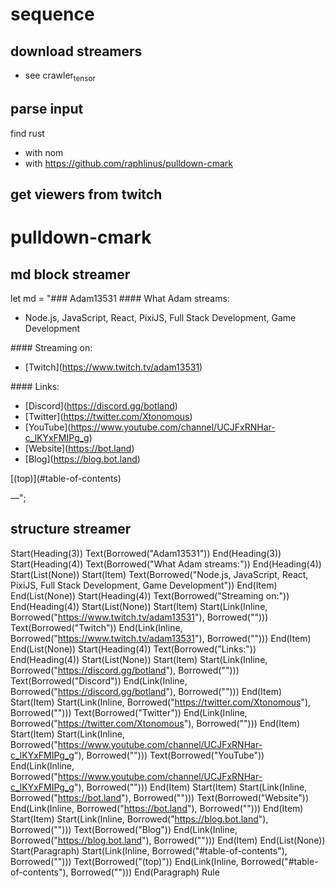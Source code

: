 * sequence
** download streamers
- see crawler_tensor
** parse input
find rust
- with nom
- with https://github.com/raphlinus/pulldown-cmark
** get viewers from twitch
* pulldown-cmark
** md block streamer
let md = "### Adam13531
#### What Adam streams:
- Node.js, JavaScript, React, PixiJS, Full Stack Development, Game Development
#### Streaming on:
- [Twitch](https://www.twitch.tv/adam13531)
#### Links:
- [Discord](https://discord.gg/botland)
- [Twitter](https://twitter.com/Xtonomous)
- [YouTube](https://www.youtube.com/channel/UCJFxRNHar-c_lKYxFMIPg_g)
- [Website](https://bot.land)
- [Blog](https://blog.bot.land)

[(top)](#table-of-contents)

---";
** structure streamer
Start(Heading(3))
Text(Borrowed("Adam13531"))
End(Heading(3))
Start(Heading(4))
Text(Borrowed("What Adam streams:"))
End(Heading(4))
Start(List(None))
Start(Item)
Text(Borrowed("Node.js, JavaScript, React, PixiJS, Full Stack Development, Game Development"))
End(Item)
End(List(None))
Start(Heading(4))
Text(Borrowed("Streaming on:"))
End(Heading(4))
Start(List(None))
Start(Item)
Start(Link(Inline, Borrowed("https://www.twitch.tv/adam13531"), Borrowed("")))
Text(Borrowed("Twitch"))
End(Link(Inline, Borrowed("https://www.twitch.tv/adam13531"), Borrowed("")))
End(Item)
End(List(None))
Start(Heading(4))
Text(Borrowed("Links:"))
End(Heading(4))
Start(List(None))
Start(Item)
Start(Link(Inline, Borrowed("https://discord.gg/botland"), Borrowed("")))
Text(Borrowed("Discord"))
End(Link(Inline, Borrowed("https://discord.gg/botland"), Borrowed("")))
End(Item)
Start(Item)
Start(Link(Inline, Borrowed("https://twitter.com/Xtonomous"), Borrowed("")))
Text(Borrowed("Twitter"))
End(Link(Inline, Borrowed("https://twitter.com/Xtonomous"), Borrowed("")))
End(Item)
Start(Item)
Start(Link(Inline, Borrowed("https://www.youtube.com/channel/UCJFxRNHar-c_lKYxFMIPg_g"), Borrowed("")))
Text(Borrowed("YouTube"))
End(Link(Inline, Borrowed("https://www.youtube.com/channel/UCJFxRNHar-c_lKYxFMIPg_g"), Borrowed("")))
End(Item)
Start(Item)
Start(Link(Inline, Borrowed("https://bot.land"), Borrowed("")))
Text(Borrowed("Website"))
End(Link(Inline, Borrowed("https://bot.land"), Borrowed("")))
End(Item)
Start(Item)
Start(Link(Inline, Borrowed("https://blog.bot.land"), Borrowed("")))
Text(Borrowed("Blog"))
End(Link(Inline, Borrowed("https://blog.bot.land"), Borrowed("")))
End(Item)
End(List(None))
Start(Paragraph)
Start(Link(Inline, Borrowed("#table-of-contents"), Borrowed("")))
Text(Borrowed("(top)"))
End(Link(Inline, Borrowed("#table-of-contents"), Borrowed("")))
End(Paragraph)
Rule
